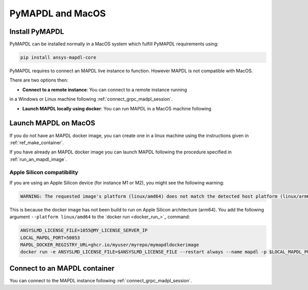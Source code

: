 .. _ref_pymapdl_and_macos:

=================
PyMAPDL and MacOS
=================

Install PyMAPDL
===============

PyMAPDL can be installed normally in a MacOS system which fulfill PyMAPDL
requirements using:

.. code:: zsh

    pip install ansys-mapdl-core


PyMAPDL requires to connect an MAPDL live instance to function.
However MAPDL is not compatible with MacOS.

There are two options then:

* **Connect to a remote instance**: You can connect to a remote instance running
in a Windows or Linux machine following :ref:`connect_grpc_madpl_session`.

* **Launch MAPDL locally using docker**: You can run MAPDL in a MacOS machine following


.. _launch_mapdl_on_macos:

Launch MAPDL on MacOS
=====================

If you do not have an MAPDL docker image, you can create one in a linux
machine using the instructions given in :ref:`ref_make_container`.


If you have already an MAPDL docker image you can launch MAPDL following
the procedure specified in :ref:`run_an_mapdl_image`.

Apple Silicon compatibility
---------------------------

If you are using an Apple Silicon device (for instance M1 or M2), you might see the following
warning:

.. code::  output

    WARNING: The requested image's platform (linux/amd64) does not match the detected host platform (linux/arm64/v8) and no specific platform was requested

This is because the docker image has not been build to run on Apple Silicon architecture (arm64). You add the
following argument ``--platform linux/amd64`` to the `docker run <docker_run_>`_ command:

.. code:: zsh

    ANSYSLMD_LICENSE_FILE=1055@MY_LICENSE_SERVER_IP
    LOCAL_MAPDL_PORT=50053
    MAPDL_DOCKER_REGISTRY_URL=ghcr.io/myuser/myrepo/mymapdldockerimage
    docker run -e ANSYSLMD_LICENSE_FILE=$ANSYSLMD_LICENSE_FILE --restart always --name mapdl -p $LOCAL_MAPDL_PORT:50052 --platform linux/amd64 $MAPDL_DOCKER_REGISTRY_URL -smp > log.txt


Connect to an MAPDL container
=============================

You can connect to the MAPDL instance following :ref:`connect_grpc_madpl_session`.


